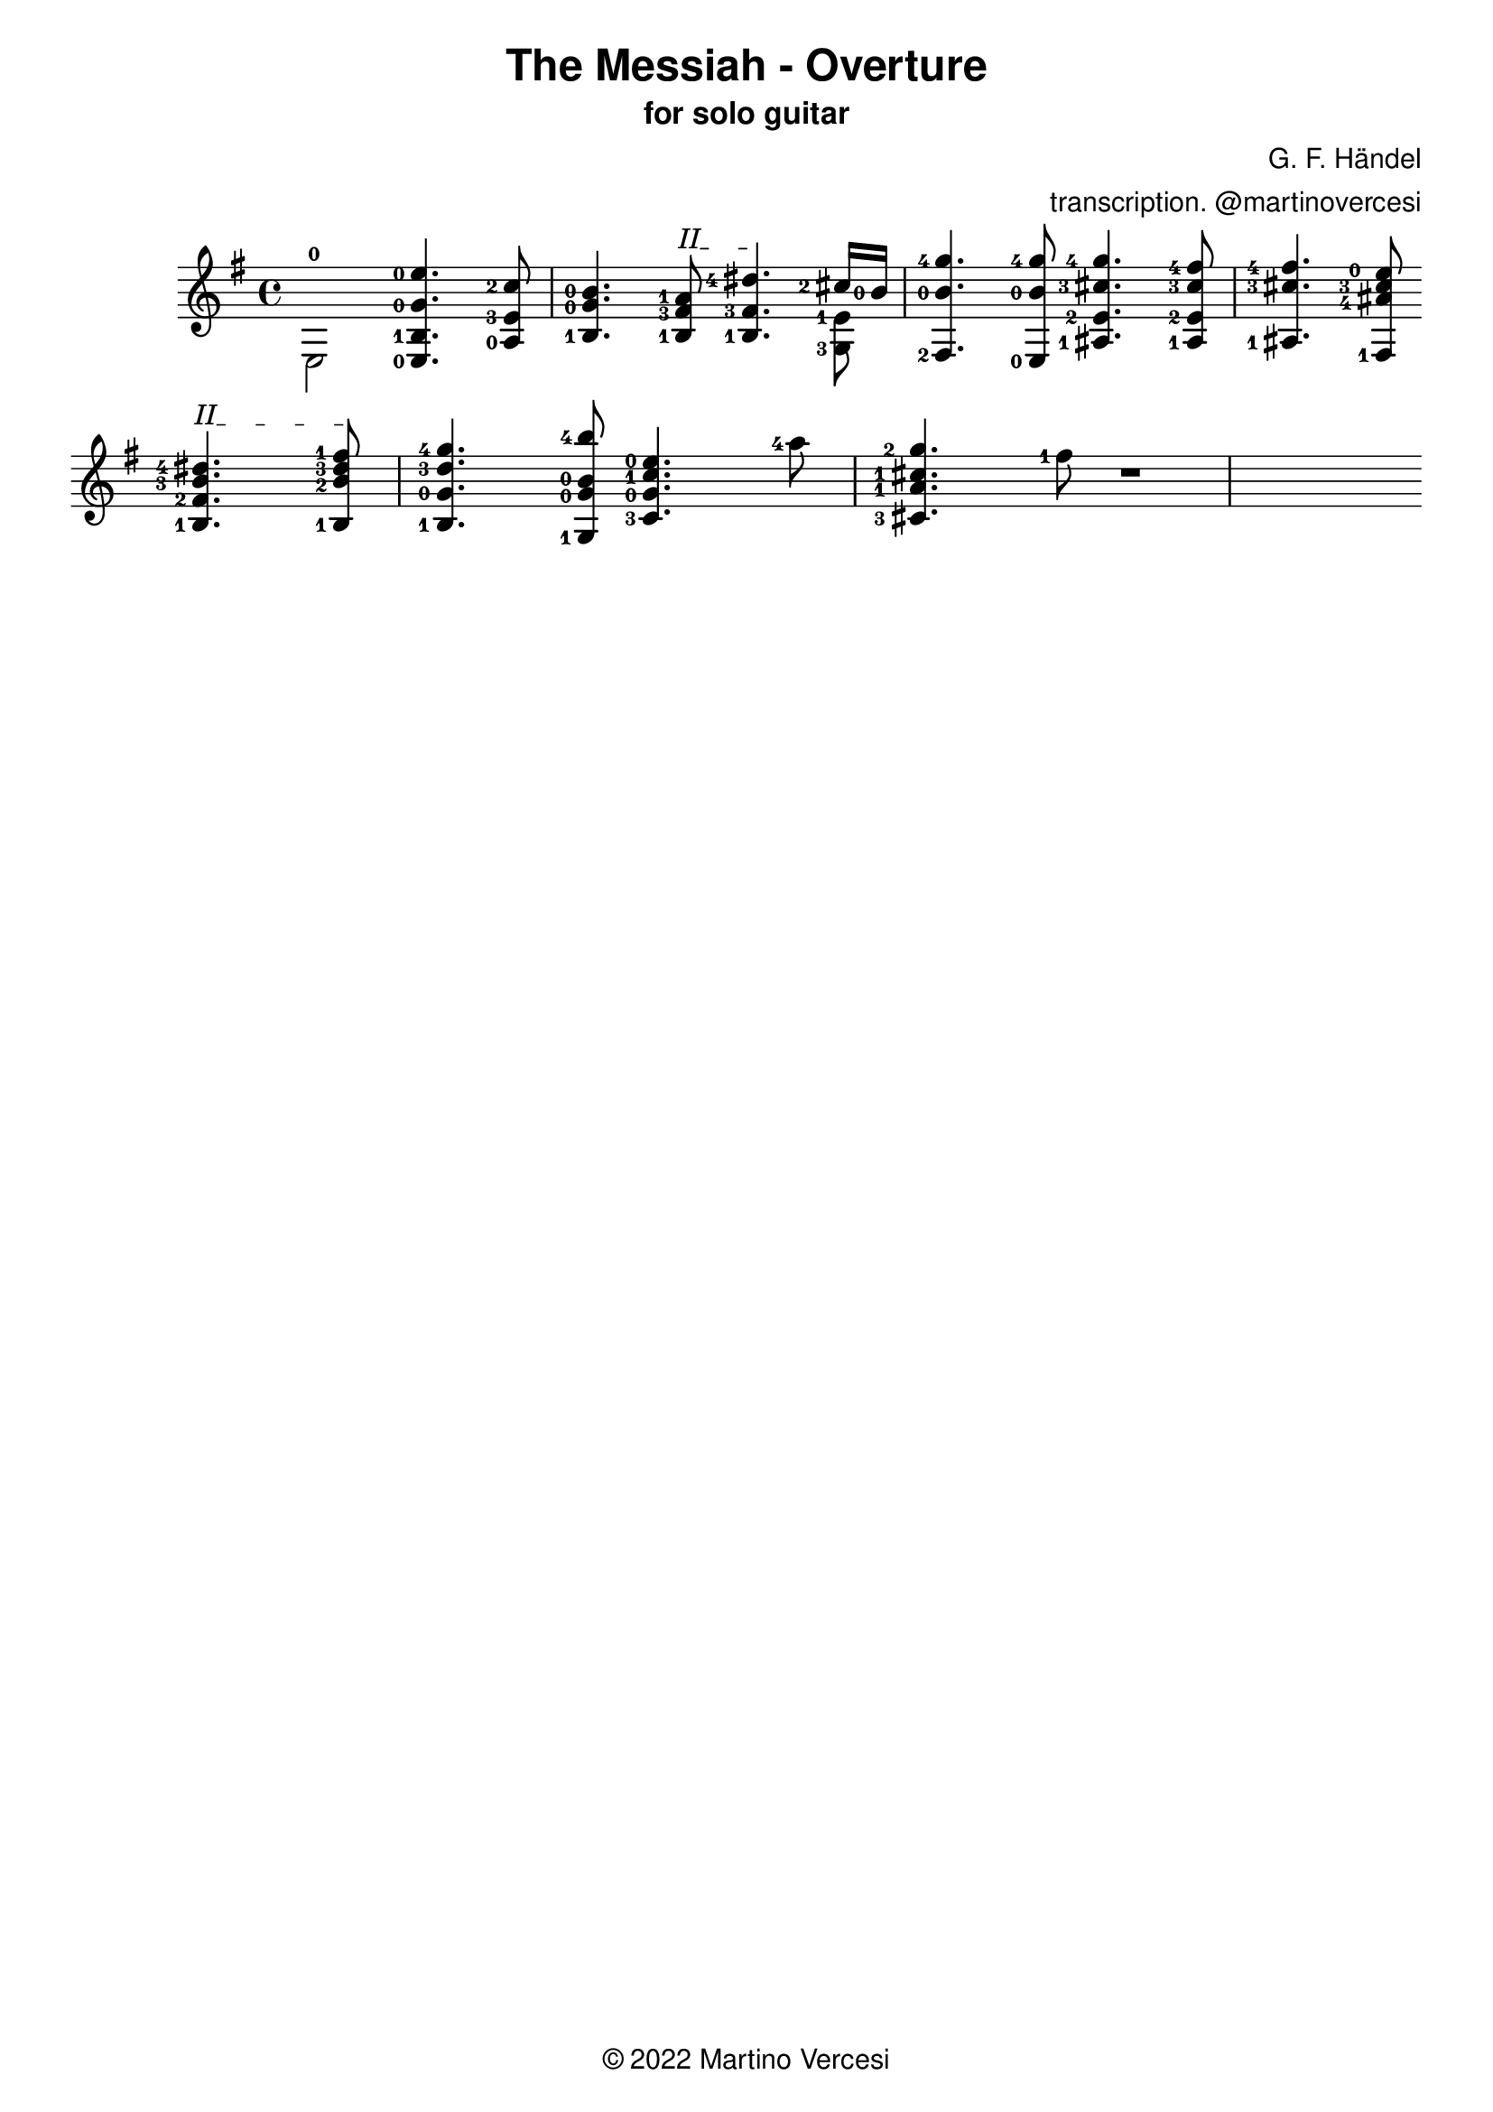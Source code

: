 \version "2.18.2"
\header {
	title = \markup { \sans "The Messiah - Overture" }
	subtitle = \markup { \sans "for solo guitar"}
	composer = \markup { \sans "G. F. Händel" }
	arranger = \markup { \sans "transcription. @martinovercesi" }
	tagline = \markup { \sans { \char ##x00A9 2022 Martino Vercesi } }
}
{
	\key e \minor
	\set fingeringOrientations = #'(left)

	% ##### BEGIN MEASURE 1 #####
        \new Voice << { \stemDown
            <e-0>2
        }>>
		<e-0 b-1 g'-0 e''-0>4.
	    <a-0 e'-3 c''-2>8
	    <b-1 g'-0 b'-0>4.
		% BEGIN BARRÈ II
		\textSpannerUp
		\override TextSpanner.bound-details.left.text = #"II"
	    <b-1 fis'-3 a'-1>8
		\startTextSpan
		|
	% ##### END MEASURE 1 #####

	% ##### BEGIN MEASURE 2 #####
	    <b-1 fis'-3 dis''-4>4.
		% END BARRÈ
		\stopTextSpan
	    << % BEGIN VOICED BLOCK
			\new Voice << { \stemDown
				\set fingeringOrientations = #'(left)
				<g-3 e'-1>8
			}>>
		    \new Voice << { \stemUp
				\set fingeringOrientations = #'(left)
		    	<cis''-2>16 <b'-0>16
		    }>>
	    >> % END VOICED BLOCK
	    <fis-2 b'-0 g''-4>4.
	    <e-0 b'-0 g''-4>8
		|
	% ##### END MEASURE 2 #####

	% ##### BEGIN MEASURE 3 #####
	    <ais-1 e'-2 cis''-3 g''-4>4.
	    <ais-1 e'-2 cis''-3 fis''-4>8
	    <ais-1 cis''-3 fis''-4>4.
	    <fis-1 ais'-4 cis''-3 e''-0>8
		|
	% ##### END MEASURE 3 #####

	% change line
	\break

	% ##### BEGIN MEASURE 4 #####
		% BEGIN BARRÈ II
		\textSpannerUp
		\override TextSpanner.bound-details.left.text = #"II"
	    <b-1 fis'-2 b'-3 dis''-4>4.
		\startTextSpan
	    <b-1 b'-2 dis''-3 fis''-1>8
		% END BARRÈ
		\stopTextSpan
	    <b-1 g'-0 d''-3 g''-4>4.
	    <g-1 g'-0 b'-0 b''-4>8
		|
	% ##### END MEASURE 4 #####

	% ##### BEGIN MEASURE 5 ##### (TODO)
	    <c'-3 g'-0 c''-1 e''-0>4.
	    <a''-4>8
	    <cis'-3 a'-1 cis''-1 g''-2>4.
	    <fis''-1>8
		|
	% ##### END MEASURE 5 #####

	% ##### BEGIN MEASURE 6 ##### (TODO)
	    r1
		|
	% ##### END MEASURE 6 #####

	% change line
	\break
}
